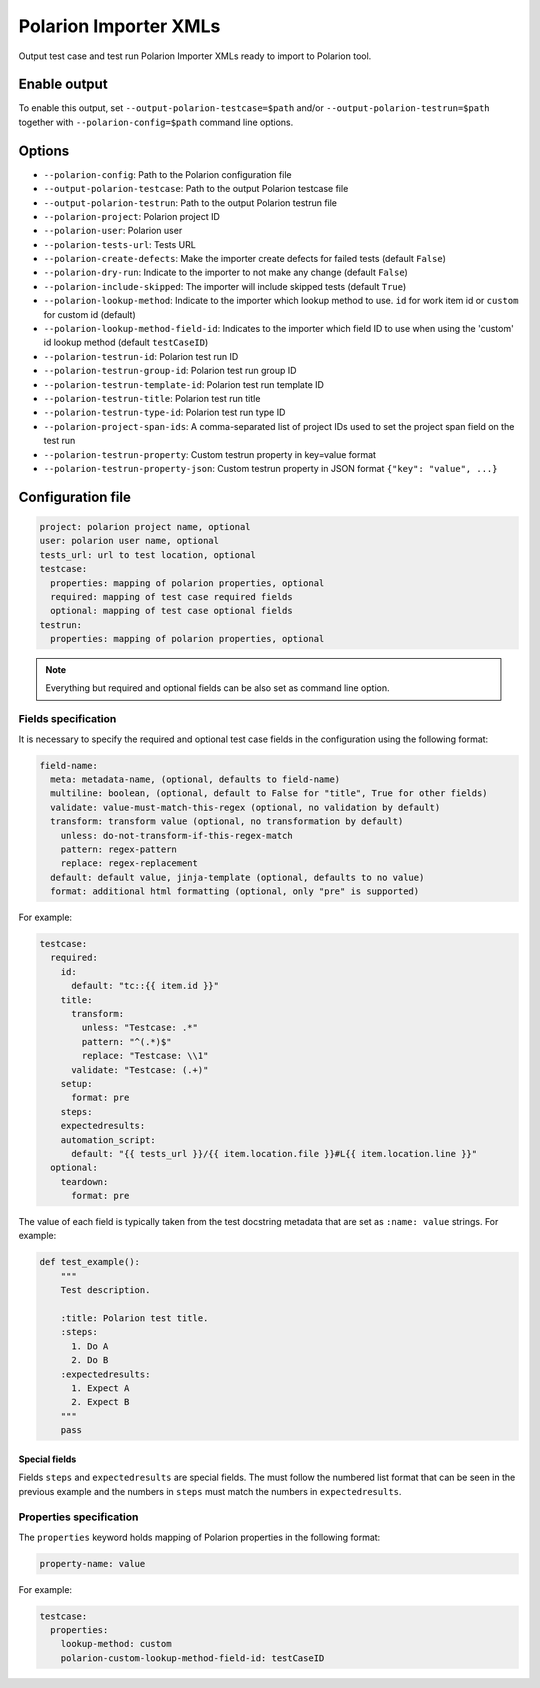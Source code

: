 Polarion Importer XMLs
######################

Output test case and test run Polarion Importer XMLs ready to import to Polarion
tool.

Enable output
=============

To enable this output, set ``--output-polarion-testcase=$path`` and/or
``--output-polarion-testrun=$path`` together with ``--polarion-config=$path``
command line options.

.. code-block:: bash
    :caption: Example usage

    pytest --collect-only --output-polarion-testcase=./testcase.xml --polarion-config=./polarion.yaml
    pytest --output-polarion-testcase=./testcase.xml --output-polarion-testrun=./testrun.xml --polarion-config=./polarion.yaml

Options
=======

* ``--polarion-config``: Path to the Polarion configuration file
* ``--output-polarion-testcase``: Path to the output Polarion testcase file
* ``--output-polarion-testrun``: Path to the output Polarion testrun file
* ``--polarion-project``: Polarion project ID
* ``--polarion-user``: Polarion user
* ``--polarion-tests-url``: Tests URL
* ``--polarion-create-defects``: Make the importer create defects for failed tests (default ``False``)
* ``--polarion-dry-run``: Indicate to the importer to not make any change (default ``False``)
* ``--polarion-include-skipped``: The importer will include skipped tests (default ``True``)
* ``--polarion-lookup-method``: Indicate to the importer which lookup method to use. ``id`` for work item id or ``custom`` for custom id (default)
* ``--polarion-lookup-method-field-id``: Indicates to the importer which field ID to use when using the 'custom' id lookup method (default ``testCaseID``)
* ``--polarion-testrun-id``: Polarion test run ID
* ``--polarion-testrun-group-id``: Polarion test run group ID
* ``--polarion-testrun-template-id``: Polarion test run template ID
* ``--polarion-testrun-title``: Polarion test run title
* ``--polarion-testrun-type-id``: Polarion test run type ID
* ``--polarion-project-span-ids``: A comma-separated list of project IDs used to set the project span field on the test run
* ``--polarion-testrun-property``: Custom testrun property in key=value format
* ``--polarion-testrun-property-json``: Custom testrun property in JSON format ``{"key": "value", ...}``

Configuration file
==================

.. code-block:: yaml

    project: polarion project name, optional
    user: polarion user name, optional
    tests_url: url to test location, optional
    testcase:
      properties: mapping of polarion properties, optional
      required: mapping of test case required fields
      optional: mapping of test case optional fields
    testrun:
      properties: mapping of polarion properties, optional

.. note::

    Everything but required and optional fields can be also set as command line option.

Fields specification
********************

It is necessary to specify the required and optional test case fields in the
configuration using the following format:

.. code-block:: yaml

    field-name:
      meta: metadata-name, (optional, defaults to field-name)
      multiline: boolean, (optional, default to False for "title", True for other fields)
      validate: value-must-match-this-regex (optional, no validation by default)
      transform: transform value (optional, no transformation by default)
        unless: do-not-transform-if-this-regex-match
        pattern: regex-pattern
        replace: regex-replacement
      default: default value, jinja-template (optional, defaults to no value)
      format: additional html formatting (optional, only "pre" is supported)

For example:

.. code-block:: yaml

    testcase:
      required:
        id:
          default: "tc::{{ item.id }}"
        title:
          transform:
            unless: "Testcase: .*"
            pattern: "^(.*)$"
            replace: "Testcase: \\1"
          validate: "Testcase: (.+)"
        setup:
          format: pre
        steps:
        expectedresults:
        automation_script:
          default: "{{ tests_url }}/{{ item.location.file }}#L{{ item.location.line }}"
      optional:
        teardown:
          format: pre

The value of each field is typically taken from the test docstring metadata that
are set as ``:name: value`` strings. For example:

.. code-block:: python

    def test_example():
        """
        Test description.

        :title: Polarion test title.
        :steps:
          1. Do A
          2. Do B
        :expectedresults:
          1. Expect A
          2. Expect B
        """
        pass

Special fields
--------------

Fields ``steps`` and ``expectedresults`` are special fields. The must follow the
numbered list format that can be seen in the previous example and the numbers in
``steps`` must match the numbers in ``expectedresults``.

Properties specification
************************

The ``properties`` keyword holds mapping of Polarion properties in the following format:

.. code-block:: yaml

    property-name: value

For example:

.. code-block:: yaml

    testcase:
      properties:
        lookup-method: custom
        polarion-custom-lookup-method-field-id: testCaseID
